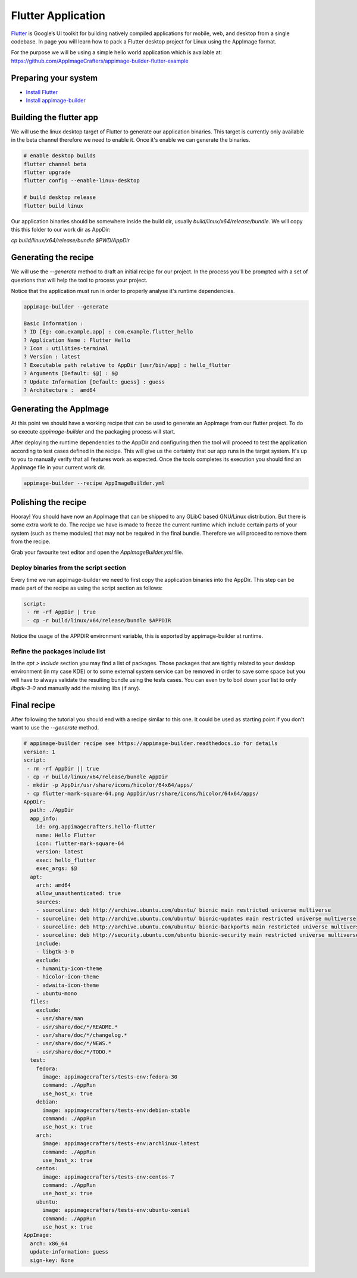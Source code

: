 ===================
Flutter Application
===================

`Flutter`_ is Google’s UI toolkit for building natively compiled applications for mobile, web,
and desktop from a single codebase. In page you will learn how to pack a Flutter desktop project for Linux using
the AppImage format.

For the purpose we will be using a simple hello world application which is available at: https://github.com/AppImageCrafters/appimage-builder-flutter-example

.. _Flutter: https://flutter.dev/

Preparing your system
=====================

- `Install Flutter`_
- `Install appimage-builder`_

.. _Install Flutter: https://flutter.dev/docs/get-started/install/linux
.. _Install appimage-builder: https://appimage-builder.readthedocs.io/en/latest/intro/install.html

Building the flutter app
========================

We will use the linux desktop target of Flutter to generate our application binaries. This target is currently only
available in the beta channel therefore we need to enable it. Once it's enable we can generate the binaries.


.. code-block:: shell

    # enable desktop builds
    flutter channel beta
    flutter upgrade
    flutter config --enable-linux-desktop

    # build desktop release
    flutter build linux

Our application binaries should be somewhere inside the build dir, usually `build/linux/x64/release/bundle`. We will
copy this this folder to our work dir as AppDir:

`cp build/linux/x64/release/bundle $PWD/AppDir`



Generating the recipe
=====================

We will use the `--generate` method to draft an initial recipe for our project. In the process you'll be prompted
with a set of questions that will help the tool to process your project.

Notice that the application must run in order to properly analyse it's runtime dependencies.

.. code-block:: shell

    appimage-builder --generate

    Basic Information :
    ? ID [Eg: com.example.app] : com.example.flutter_hello
    ? Application Name : Flutter Hello
    ? Icon : utilities-terminal
    ? Version : latest
    ? Executable path relative to AppDir [usr/bin/app] : hello_flutter
    ? Arguments [Default: $@] : $@
    ? Update Information [Default: guess] : guess
    ? Architecture :  amd64

Generating the AppImage
=======================

At this point we should have a working recipe that can be used to generate an AppImage from our flutter project. To
do so execute `appimage-builder` and the packaging process will start.

After deploying the runtime dependencies to the AppDir and configuring then the tool will proceed to test the
application according to test cases defined in the recipe. This will give us the certainty that our app runs in the
target system. It's up to you to manually verify that all features work as expected. Once the tools completes its
execution you should find an AppImage file in your current work dir.

.. code-block:: shell

    appimage-builder --recipe AppImageBuilder.yml


Polishing the recipe
====================

Hooray! You should have now an AppImage that can be shipped to any GLibC based GNU/Linux distribution. But there is some
extra work to do. The recipe we have is made to freeze the current runtime which include certain parts of your system
(such as theme modules) that may not be required in the final bundle. Therefore we will proceed to remove them from
the recipe.

Grab your favourite text editor and open the `AppImageBuilder.yml` file.

Deploy binaries from the script section
---------------------------------------

Every time we run appimage-builder we need to first copy the application binaries into the AppDir. This step can
be made part of the recipe as using the script section as follows:

.. code-block:: yaml

    script:
     - rm -rf AppDir | true
     - cp -r build/linux/x64/release/bundle $APPDIR

Notice the usage of the APPDIR environment variable, this is exported by appimage-builder at runtime.


Refine the packages include list
--------------------------------


In the `apt > include` section you may find a list of packages. Those packages that are tightly related to your
desktop environment (in my case KDE) or to some external system service can be removed in order to save some space but
you will have to always validate the resulting bundle using the tests cases. You can even try to boil down your list
to only `libgtk-3-0` and manually add the missing libs (if any).



Final recipe
============

After following the tutorial you should end with a recipe similar to this one. It could be used as starting point if
you don't want to use the `--generate` method.

.. code-block:: yaml

    # appimage-builder recipe see https://appimage-builder.readthedocs.io for details
    version: 1
    script:
     - rm -rf AppDir || true
     - cp -r build/linux/x64/release/bundle AppDir
     - mkdir -p AppDir/usr/share/icons/hicolor/64x64/apps/
     - cp flutter-mark-square-64.png AppDir/usr/share/icons/hicolor/64x64/apps/
    AppDir:
      path: ./AppDir
      app_info:
        id: org.appimagecrafters.hello-flutter
        name: Hello Flutter
        icon: flutter-mark-square-64
        version: latest
        exec: hello_flutter
        exec_args: $@
      apt:
        arch: amd64
        allow_unauthenticated: true
        sources:
        - sourceline: deb http://archive.ubuntu.com/ubuntu/ bionic main restricted universe multiverse
        - sourceline: deb http://archive.ubuntu.com/ubuntu/ bionic-updates main restricted universe multiverse
        - sourceline: deb http://archive.ubuntu.com/ubuntu/ bionic-backports main restricted universe multiverse
        - sourceline: deb http://security.ubuntu.com/ubuntu bionic-security main restricted universe multiverse
        include:
        - libgtk-3-0
        exclude:
        - humanity-icon-theme
        - hicolor-icon-theme
        - adwaita-icon-theme
        - ubuntu-mono
      files:
        exclude:
        - usr/share/man
        - usr/share/doc/*/README.*
        - usr/share/doc/*/changelog.*
        - usr/share/doc/*/NEWS.*
        - usr/share/doc/*/TODO.*
      test:
        fedora:
          image: appimagecrafters/tests-env:fedora-30
          command: ./AppRun
          use_host_x: true
        debian:
          image: appimagecrafters/tests-env:debian-stable
          command: ./AppRun
          use_host_x: true
        arch:
          image: appimagecrafters/tests-env:archlinux-latest
          command: ./AppRun
          use_host_x: true
        centos:
          image: appimagecrafters/tests-env:centos-7
          command: ./AppRun
          use_host_x: true
        ubuntu:
          image: appimagecrafters/tests-env:ubuntu-xenial
          command: ./AppRun
          use_host_x: true
    AppImage:
      arch: x86_64
      update-information: guess
      sign-key: None